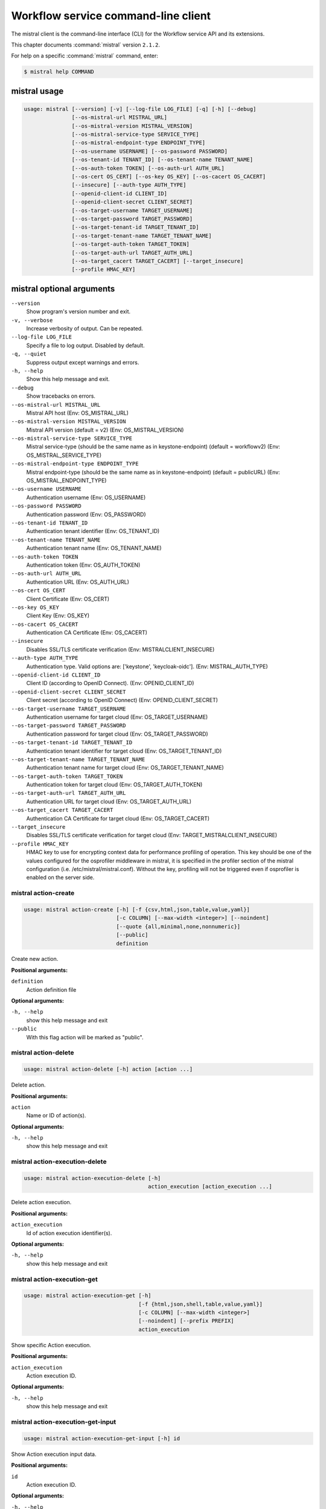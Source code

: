 .. ##  WARNING  #####################################
.. This file is tool-generated. Do not edit manually.
.. ##################################################

====================================
Workflow service command-line client
====================================

The mistral client is the command-line interface (CLI) for
the Workflow service API and its extensions.

This chapter documents :command:`mistral` version ``2.1.2``.

For help on a specific :command:`mistral` command, enter:

.. code-block:: console

   $ mistral help COMMAND

.. _mistral_command_usage:

mistral usage
~~~~~~~~~~~~~

.. code-block:: console

   usage: mistral [--version] [-v] [--log-file LOG_FILE] [-q] [-h] [--debug]
                  [--os-mistral-url MISTRAL_URL]
                  [--os-mistral-version MISTRAL_VERSION]
                  [--os-mistral-service-type SERVICE_TYPE]
                  [--os-mistral-endpoint-type ENDPOINT_TYPE]
                  [--os-username USERNAME] [--os-password PASSWORD]
                  [--os-tenant-id TENANT_ID] [--os-tenant-name TENANT_NAME]
                  [--os-auth-token TOKEN] [--os-auth-url AUTH_URL]
                  [--os-cert OS_CERT] [--os-key OS_KEY] [--os-cacert OS_CACERT]
                  [--insecure] [--auth-type AUTH_TYPE]
                  [--openid-client-id CLIENT_ID]
                  [--openid-client-secret CLIENT_SECRET]
                  [--os-target-username TARGET_USERNAME]
                  [--os-target-password TARGET_PASSWORD]
                  [--os-target-tenant-id TARGET_TENANT_ID]
                  [--os-target-tenant-name TARGET_TENANT_NAME]
                  [--os-target-auth-token TARGET_TOKEN]
                  [--os-target-auth-url TARGET_AUTH_URL]
                  [--os-target_cacert TARGET_CACERT] [--target_insecure]
                  [--profile HMAC_KEY]

.. _mistral_command_options:

mistral optional arguments
~~~~~~~~~~~~~~~~~~~~~~~~~~

``--version``
  Show program's version number and exit.

``-v, --verbose``
  Increase verbosity of output. Can be repeated.

``--log-file LOG_FILE``
  Specify a file to log output. Disabled by
  default.

``-q, --quiet``
  Suppress output except warnings and errors.

``-h, --help``
  Show this help message and exit.

``--debug``
  Show tracebacks on errors.

``--os-mistral-url MISTRAL_URL``
  Mistral API host (Env: OS_MISTRAL_URL)

``--os-mistral-version MISTRAL_VERSION``
  Mistral API version (default = v2) (Env:
  OS_MISTRAL_VERSION)

``--os-mistral-service-type SERVICE_TYPE``
  Mistral service-type (should be the same name
  as in keystone-endpoint) (default =
  workflowv2) (Env: OS_MISTRAL_SERVICE_TYPE)

``--os-mistral-endpoint-type ENDPOINT_TYPE``
  Mistral endpoint-type (should be the same name
  as in keystone-endpoint) (default = publicURL)
  (Env: OS_MISTRAL_ENDPOINT_TYPE)

``--os-username USERNAME``
  Authentication username (Env: OS_USERNAME)

``--os-password PASSWORD``
  Authentication password (Env: OS_PASSWORD)

``--os-tenant-id TENANT_ID``
  Authentication tenant identifier (Env:
  OS_TENANT_ID)

``--os-tenant-name TENANT_NAME``
  Authentication tenant name (Env:
  OS_TENANT_NAME)

``--os-auth-token TOKEN``
  Authentication token (Env: OS_AUTH_TOKEN)

``--os-auth-url AUTH_URL``
  Authentication URL (Env: OS_AUTH_URL)

``--os-cert OS_CERT``
  Client Certificate (Env: OS_CERT)

``--os-key OS_KEY``
  Client Key (Env: OS_KEY)

``--os-cacert OS_CACERT``
  Authentication CA Certificate (Env: OS_CACERT)

``--insecure``
  Disables SSL/TLS certificate verification
  (Env: MISTRALCLIENT_INSECURE)

``--auth-type AUTH_TYPE``
  Authentication type. Valid options are:
  ['keystone', 'keycloak-oidc']. (Env:
  MISTRAL_AUTH_TYPE)

``--openid-client-id CLIENT_ID``
  Client ID (according to OpenID Connect). (Env:
  OPENID_CLIENT_ID)

``--openid-client-secret CLIENT_SECRET``
  Client secret (according to OpenID Connect)
  (Env: OPENID_CLIENT_SECRET)

``--os-target-username TARGET_USERNAME``
  Authentication username for target cloud (Env:
  OS_TARGET_USERNAME)

``--os-target-password TARGET_PASSWORD``
  Authentication password for target cloud (Env:
  OS_TARGET_PASSWORD)

``--os-target-tenant-id TARGET_TENANT_ID``
  Authentication tenant identifier for target
  cloud (Env: OS_TARGET_TENANT_ID)

``--os-target-tenant-name TARGET_TENANT_NAME``
  Authentication tenant name for target cloud
  (Env: OS_TARGET_TENANT_NAME)

``--os-target-auth-token TARGET_TOKEN``
  Authentication token for target cloud (Env:
  OS_TARGET_AUTH_TOKEN)

``--os-target-auth-url TARGET_AUTH_URL``
  Authentication URL for target cloud (Env:
  OS_TARGET_AUTH_URL)

``--os-target_cacert TARGET_CACERT``
  Authentication CA Certificate for target cloud
  (Env: OS_TARGET_CACERT)

``--target_insecure``
  Disables SSL/TLS certificate verification for
  target cloud (Env:
  TARGET_MISTRALCLIENT_INSECURE)

``--profile HMAC_KEY``
  HMAC key to use for encrypting context data
  for performance profiling of operation. This
  key should be one of the values configured for
  the osprofiler middleware in mistral, it is
  specified in the profiler section of the
  mistral configuration (i.e.
  /etc/mistral/mistral.conf). Without the key,
  profiling will not be triggered even if
  osprofiler is enabled on the server side.

.. _mistral_action-create:

mistral action-create
---------------------

.. code-block:: console

   usage: mistral action-create [-h] [-f {csv,html,json,table,value,yaml}]
                                [-c COLUMN] [--max-width <integer>] [--noindent]
                                [--quote {all,minimal,none,nonnumeric}]
                                [--public]
                                definition

Create new action.

**Positional arguments:**

``definition``
  Action definition file

**Optional arguments:**

``-h, --help``
  show this help message and exit

``--public``
  With this flag action will be marked as "public".

.. _mistral_action-delete:

mistral action-delete
---------------------

.. code-block:: console

   usage: mistral action-delete [-h] action [action ...]

Delete action.

**Positional arguments:**

``action``
  Name or ID of action(s).

**Optional arguments:**

``-h, --help``
  show this help message and exit

.. _mistral_action-execution-delete:

mistral action-execution-delete
-------------------------------

.. code-block:: console

   usage: mistral action-execution-delete [-h]
                                          action_execution [action_execution ...]

Delete action execution.

**Positional arguments:**

``action_execution``
  Id of action execution identifier(s).

**Optional arguments:**

``-h, --help``
  show this help message and exit

.. _mistral_action-execution-get:

mistral action-execution-get
----------------------------

.. code-block:: console

   usage: mistral action-execution-get [-h]
                                       [-f {html,json,shell,table,value,yaml}]
                                       [-c COLUMN] [--max-width <integer>]
                                       [--noindent] [--prefix PREFIX]
                                       action_execution

Show specific Action execution.

**Positional arguments:**

``action_execution``
  Action execution ID.

**Optional arguments:**

``-h, --help``
  show this help message and exit

.. _mistral_action-execution-get-input:

mistral action-execution-get-input
----------------------------------

.. code-block:: console

   usage: mistral action-execution-get-input [-h] id

Show Action execution input data.

**Positional arguments:**

``id``
  Action execution ID.

**Optional arguments:**

``-h, --help``
  show this help message and exit

.. _mistral_action-execution-get-output:

mistral action-execution-get-output
-----------------------------------

.. code-block:: console

   usage: mistral action-execution-get-output [-h] id

Show Action execution output data.

**Positional arguments:**

``id``
  Action execution ID.

**Optional arguments:**

``-h, --help``
  show this help message and exit

.. _mistral_action-execution-list:

mistral action-execution-list
-----------------------------

.. code-block:: console

   usage: mistral action-execution-list [-h]
                                        [-f {csv,html,json,table,value,yaml}]
                                        [-c COLUMN] [--max-width <integer>]
                                        [--noindent]
                                        [--quote {all,minimal,none,nonnumeric}]
                                        [task_execution_id]

List all Action executions.

**Positional arguments:**

``task_execution_id``
  Task execution ID.

**Optional arguments:**

``-h, --help``
  show this help message and exit

.. _mistral_action-execution-update:

mistral action-execution-update
-------------------------------

.. code-block:: console

   usage: mistral action-execution-update [-h]
                                          [-f {html,json,shell,table,value,yaml}]
                                          [-c COLUMN] [--max-width <integer>]
                                          [--noindent] [--prefix PREFIX]
                                          [--state {IDLE,RUNNING,SUCCESS,ERROR}]
                                          [--output OUTPUT]
                                          id

Update specific Action execution.

**Positional arguments:**

``id``
  Action execution ID.

**Optional arguments:**

``-h, --help``
  show this help message and exit

``--state {IDLE,RUNNING,SUCCESS,ERROR}``
  Action execution state

``--output OUTPUT``
  Action execution output

.. _mistral_action-get:

mistral action-get
------------------

.. code-block:: console

   usage: mistral action-get [-h] [-f {html,json,shell,table,value,yaml}]
                             [-c COLUMN] [--max-width <integer>] [--noindent]
                             [--prefix PREFIX]
                             action

Show specific action.

**Positional arguments:**

``action``
  Action (name or ID)

**Optional arguments:**

``-h, --help``
  show this help message and exit

.. _mistral_action-get-definition:

mistral action-get-definition
-----------------------------

.. code-block:: console

   usage: mistral action-get-definition [-h] name

Show action definition.

**Positional arguments:**

``name``
  Action name

**Optional arguments:**

``-h, --help``
  show this help message and exit

.. _mistral_action-list:

mistral action-list
-------------------

.. code-block:: console

   usage: mistral action-list [-h] [-f {csv,html,json,table,value,yaml}]
                              [-c COLUMN] [--max-width <integer>] [--noindent]
                              [--quote {all,minimal,none,nonnumeric}]

List all actions.

**Optional arguments:**

``-h, --help``
  show this help message and exit

.. _mistral_action-update:

mistral action-update
---------------------

.. code-block:: console

   usage: mistral action-update [-h] [-f {csv,html,json,table,value,yaml}]
                                [-c COLUMN] [--max-width <integer>] [--noindent]
                                [--quote {all,minimal,none,nonnumeric}] [--id ID]
                                [--public]
                                definition

Update action.

**Positional arguments:**

``definition``
  Action definition file

**Optional arguments:**

``-h, --help``
  show this help message and exit

``--id ID``
  Action ID.

``--public``
  With this flag action will be marked as "public".

.. _mistral_action-validate:

mistral action-validate
-----------------------

.. code-block:: console

   usage: mistral action-validate [-h] [-f {html,json,shell,table,value,yaml}]
                                  [-c COLUMN] [--max-width <integer>]
                                  [--noindent] [--prefix PREFIX]
                                  definition

Validate action.

**Positional arguments:**

``definition``
  action definition file

**Optional arguments:**

``-h, --help``
  show this help message and exit

.. _mistral_cron-trigger-create:

mistral cron-trigger-create
---------------------------

.. code-block:: console

   usage: mistral cron-trigger-create [-h]
                                      [-f {html,json,shell,table,value,yaml}]
                                      [-c COLUMN] [--max-width <integer>]
                                      [--noindent] [--prefix PREFIX]
                                      [--params PARAMS] [--pattern <* * * * *>]
                                      [--first-time <YYYY-MM-DD HH:MM>]
                                      [--count <integer>]
                                      name workflow_identifier [workflow_input]

Create new trigger.

**Positional arguments:**

``name``
  Cron trigger name

``workflow_identifier``
  Workflow name or ID

``workflow_input``
  Workflow input

**Optional arguments:**

``-h, --help``
  show this help message and exit

``--params PARAMS``
  Workflow params

``--pattern <* * * * *>``
  Cron trigger pattern

``--first-time <YYYY-MM-DD HH:MM>``
  Date and time of the first execution

``--count <integer>``
  Number of wanted executions

.. _mistral_cron-trigger-delete:

mistral cron-trigger-delete
---------------------------

.. code-block:: console

   usage: mistral cron-trigger-delete [-h] cron_trigger [cron_trigger ...]

Delete trigger.

**Positional arguments:**

``cron_trigger``
  Name of cron trigger(s).

**Optional arguments:**

``-h, --help``
  show this help message and exit

.. _mistral_cron-trigger-get:

mistral cron-trigger-get
------------------------

.. code-block:: console

   usage: mistral cron-trigger-get [-h] [-f {html,json,shell,table,value,yaml}]
                                   [-c COLUMN] [--max-width <integer>]
                                   [--noindent] [--prefix PREFIX]
                                   cron_trigger

Show specific cron trigger.

**Positional arguments:**

``cron_trigger``
  Cron trigger name

**Optional arguments:**

``-h, --help``
  show this help message and exit

.. _mistral_cron-trigger-list:

mistral cron-trigger-list
-------------------------

.. code-block:: console

   usage: mistral cron-trigger-list [-h] [-f {csv,html,json,table,value,yaml}]
                                    [-c COLUMN] [--max-width <integer>]
                                    [--noindent]
                                    [--quote {all,minimal,none,nonnumeric}]

List all cron triggers.

**Optional arguments:**

``-h, --help``
  show this help message and exit

.. _mistral_environment-create:

mistral environment-create
--------------------------

.. code-block:: console

   usage: mistral environment-create [-h] [-f {html,json,shell,table,value,yaml}]
                                     [-c COLUMN] [--max-width <integer>]
                                     [--noindent] [--prefix PREFIX]
                                     file

Create new environment.

**Positional arguments:**

``file``
  Environment configuration file in JSON or YAML

**Optional arguments:**

``-h, --help``
  show this help message and exit

.. _mistral_environment-delete:

mistral environment-delete
--------------------------

.. code-block:: console

   usage: mistral environment-delete [-h] environment [environment ...]

Delete environment.

**Positional arguments:**

``environment``
  Name of environment(s).

**Optional arguments:**

``-h, --help``
  show this help message and exit

.. _mistral_environment-get:

mistral environment-get
-----------------------

.. code-block:: console

   usage: mistral environment-get [-h] [-f {html,json,shell,table,value,yaml}]
                                  [-c COLUMN] [--max-width <integer>]
                                  [--noindent] [--prefix PREFIX]
                                  environment

Show specific environment.

**Positional arguments:**

``environment``
  Environment name

**Optional arguments:**

``-h, --help``
  show this help message and exit

.. _mistral_environment-list:

mistral environment-list
------------------------

.. code-block:: console

   usage: mistral environment-list [-h] [-f {csv,html,json,table,value,yaml}]
                                   [-c COLUMN] [--max-width <integer>]
                                   [--noindent]
                                   [--quote {all,minimal,none,nonnumeric}]

List all environments.

**Optional arguments:**

``-h, --help``
  show this help message and exit

.. _mistral_environment-update:

mistral environment-update
--------------------------

.. code-block:: console

   usage: mistral environment-update [-h] [-f {html,json,shell,table,value,yaml}]
                                     [-c COLUMN] [--max-width <integer>]
                                     [--noindent] [--prefix PREFIX]
                                     file

Update environment.

**Positional arguments:**

``file``
  Environment configuration file in JSON or YAML

**Optional arguments:**

``-h, --help``
  show this help message and exit

.. _mistral_execution-create:

mistral execution-create
------------------------

.. code-block:: console

   usage: mistral execution-create [-h] [-f {html,json,shell,table,value,yaml}]
                                   [-c COLUMN] [--max-width <integer>]
                                   [--noindent] [--prefix PREFIX]
                                   [-d DESCRIPTION]
                                   workflow_identifier [workflow_input] [params]

Create new execution.

**Positional arguments:**

``workflow_identifier``
  Workflow ID or name. Workflow name will be deprecated
  sinceMitaka.

``workflow_input``
  Workflow input

``params``
  Workflow additional parameters

**Optional arguments:**

``-h, --help``
  show this help message and exit

``-d DESCRIPTION, --description DESCRIPTION``
  Execution description

.. _mistral_execution-delete:

mistral execution-delete
------------------------

.. code-block:: console

   usage: mistral execution-delete [-h] execution [execution ...]

Delete execution.

**Positional arguments:**

``execution``
  Id of execution identifier(s).

**Optional arguments:**

``-h, --help``
  show this help message and exit

.. _mistral_execution-get:

mistral execution-get
---------------------

.. code-block:: console

   usage: mistral execution-get [-h] [-f {html,json,shell,table,value,yaml}]
                                [-c COLUMN] [--max-width <integer>] [--noindent]
                                [--prefix PREFIX]
                                execution

Show specific execution.

**Positional arguments:**

``execution``
  Execution identifier

**Optional arguments:**

``-h, --help``
  show this help message and exit

.. _mistral_execution-get-input:

mistral execution-get-input
---------------------------

.. code-block:: console

   usage: mistral execution-get-input [-h] id

Show execution input data.

**Positional arguments:**

``id``
  Execution ID

**Optional arguments:**

``-h, --help``
  show this help message and exit

.. _mistral_execution-get-output:

mistral execution-get-output
----------------------------

.. code-block:: console

   usage: mistral execution-get-output [-h] id

Show execution output data.

**Positional arguments:**

``id``
  Execution ID

**Optional arguments:**

``-h, --help``
  show this help message and exit

.. _mistral_execution-list:

mistral execution-list
----------------------

.. code-block:: console

   usage: mistral execution-list [-h] [-f {csv,html,json,table,value,yaml}]
                                 [-c COLUMN] [--max-width <integer>] [--noindent]
                                 [--quote {all,minimal,none,nonnumeric}]
                                 [--marker [MARKER]] [--limit [LIMIT]]
                                 [--sort_keys [SORT_KEYS]]
                                 [--sort_dirs [SORT_DIRS]]

List all executions.

**Optional arguments:**

``-h, --help``
  show this help message and exit

``--marker [MARKER]``
  The last execution uuid of the previous page, displays
  list of executions after "marker".

``--limit [LIMIT]``
  Maximum number of executions to return in a single
  result.

``--sort_keys [SORT_KEYS]``
  Comma-separated list of sort keys to sort results by.
  Default: created_at. Example: mistral execution-list
  :option:`--sort_keys=id,description`

``--sort_dirs [SORT_DIRS]``
  Comma-separated list of sort directions. Default: asc.
  Example: mistral execution-list
  :option:`--sort_keys=id,description` :option:`--sort_dirs=asc,desc`

.. _mistral_execution-update:

mistral execution-update
------------------------

.. code-block:: console

   usage: mistral execution-update [-h] [-f {html,json,shell,table,value,yaml}]
                                   [-c COLUMN] [--max-width <integer>]
                                   [--noindent] [--prefix PREFIX]
                                   [-s {RUNNING,PAUSED,SUCCESS,ERROR,CANCELLED}]
                                   [-e ENV] [-d DESCRIPTION]
                                   id

Update execution.

**Positional arguments:**

``id``
  Execution identifier

**Optional arguments:**

``-h, --help``
  show this help message and exit

``-s {RUNNING,PAUSED,SUCCESS,ERROR,CANCELLED}, --state {RUNNING,PAUSED,SUCCESS,ERROR,CANCELLED}``
  Execution state

``-e ENV, --env ENV``
  Environment variables

``-d DESCRIPTION, --description DESCRIPTION``
  Execution description

.. _mistral_member-create:

mistral member-create
---------------------

.. code-block:: console

   usage: mistral member-create [-h] [-f {html,json,shell,table,value,yaml}]
                                [-c COLUMN] [--max-width <integer>] [--noindent]
                                [--prefix PREFIX]
                                resource_id resource_type member_id

Shares a resource to another tenant.

**Positional arguments:**

``resource_id``
  Resource ID to be shared.

``resource_type``
  Resource type.

``member_id``
  Project ID to whom the resource is shared to.

**Optional arguments:**

``-h, --help``
  show this help message and exit

.. _mistral_member-delete:

mistral member-delete
---------------------

.. code-block:: console

   usage: mistral member-delete [-h] resource resource_type member_id

Delete a resource sharing relationship.

**Positional arguments:**

``resource``
  Resource ID to be shared.

``resource_type``
  Resource type.

``member_id``
  Project ID to whom the resource is shared to.

**Optional arguments:**

``-h, --help``
  show this help message and exit

.. _mistral_member-get:

mistral member-get
------------------

.. code-block:: console

   usage: mistral member-get [-h] [-f {html,json,shell,table,value,yaml}]
                             [-c COLUMN] [--max-width <integer>] [--noindent]
                             [--prefix PREFIX] [-m MEMBER_ID]
                             resource resource_type

Show specific member information.

**Positional arguments:**

``resource``
  Resource ID to be shared.

``resource_type``
  Resource type.

**Optional arguments:**

``-h, --help``
  show this help message and exit

``-m MEMBER_ID, --member-id MEMBER_ID``
  Project ID to whom the resource is shared to. No need
  to provide this param if you are the resource member.

.. _mistral_member-list:

mistral member-list
-------------------

.. code-block:: console

   usage: mistral member-list [-h] [-f {csv,html,json,table,value,yaml}]
                              [-c COLUMN] [--max-width <integer>] [--noindent]
                              [--quote {all,minimal,none,nonnumeric}]
                              resource_id resource_type

List all members.

**Positional arguments:**

``resource_id``
  Resource id to be shared.

``resource_type``
  Resource type.

**Optional arguments:**

``-h, --help``
  show this help message and exit

.. _mistral_member-update:

mistral member-update
---------------------

.. code-block:: console

   usage: mistral member-update [-h] [-f {html,json,shell,table,value,yaml}]
                                [-c COLUMN] [--max-width <integer>] [--noindent]
                                [--prefix PREFIX] [-m MEMBER_ID]
                                [-s {pending,accepted,rejected}]
                                resource_id resource_type

Update resource sharing status.

**Positional arguments:**

``resource_id``
  Resource ID to be shared.

``resource_type``
  Resource type.

**Optional arguments:**

``-h, --help``
  show this help message and exit

``-m MEMBER_ID, --member-id MEMBER_ID``
  Project ID to whom the resource is shared to. No need
  to provide this param if you are the resource member.

``-s {pending,accepted,rejected}, --status {pending,accepted,rejected}``
  status of the sharing.

.. _mistral_run-action:

mistral run-action
------------------

.. code-block:: console

   usage: mistral run-action [-h] [-f {html,json,shell,table,value,yaml}]
                             [-c COLUMN] [--max-width <integer>] [--noindent]
                             [--prefix PREFIX] [-s] [-t TARGET]
                             name [input]

Create new Action execution or just run specific action.

**Positional arguments:**

``name``
  Action name to execute.

``input``
  Action input.

**Optional arguments:**

``-h, --help``
  show this help message and exit

``-s, --save-result``
  Save the result into DB.

``-t TARGET, --target TARGET``
  Action will be executed on <target> executor.

.. _mistral_service-list:

mistral service-list
--------------------

.. code-block:: console

   usage: mistral service-list [-h] [-f {csv,html,json,table,value,yaml}]
                               [-c COLUMN] [--max-width <integer>] [--noindent]
                               [--quote {all,minimal,none,nonnumeric}]

List all services.

**Optional arguments:**

``-h, --help``
  show this help message and exit

.. _mistral_task-get:

mistral task-get
----------------

.. code-block:: console

   usage: mistral task-get [-h] [-f {html,json,shell,table,value,yaml}]
                           [-c COLUMN] [--max-width <integer>] [--noindent]
                           [--prefix PREFIX]
                           task

Show specific task.

**Positional arguments:**

``task``
  Task identifier

**Optional arguments:**

``-h, --help``
  show this help message and exit

.. _mistral_task-get-published:

mistral task-get-published
--------------------------

.. code-block:: console

   usage: mistral task-get-published [-h] id

Show task published variables.

**Positional arguments:**

``id``
  Task ID

**Optional arguments:**

``-h, --help``
  show this help message and exit

.. _mistral_task-get-result:

mistral task-get-result
-----------------------

.. code-block:: console

   usage: mistral task-get-result [-h] id

Show task output data.

**Positional arguments:**

``id``
  Task ID

**Optional arguments:**

``-h, --help``
  show this help message and exit

.. _mistral_task-list:

mistral task-list
-----------------

.. code-block:: console

   usage: mistral task-list [-h] [-f {csv,html,json,table,value,yaml}]
                            [-c COLUMN] [--max-width <integer>] [--noindent]
                            [--quote {all,minimal,none,nonnumeric}]
                            [workflow_execution]

List all tasks.

**Positional arguments:**

``workflow_execution``
  Workflow execution ID associated with list of Tasks.

**Optional arguments:**

``-h, --help``
  show this help message and exit

.. _mistral_task-rerun:

mistral task-rerun
------------------

.. code-block:: console

   usage: mistral task-rerun [-h] [-f {html,json,shell,table,value,yaml}]
                             [-c COLUMN] [--max-width <integer>] [--noindent]
                             [--prefix PREFIX] [--resume] [-e ENV]
                             id

Rerun an existing task.

**Positional arguments:**

``id``
  Task identifier

**Optional arguments:**

``-h, --help``
  show this help message and exit

``--resume``
  rerun only failed or unstarted action executions for
  with-items task

``-e ENV, --env ENV``
  Environment variables

.. _mistral_workbook-create:

mistral workbook-create
-----------------------

.. code-block:: console

   usage: mistral workbook-create [-h] [-f {html,json,shell,table,value,yaml}]
                                  [-c COLUMN] [--max-width <integer>]
                                  [--noindent] [--prefix PREFIX]
                                  definition

Create new workbook.

**Positional arguments:**

``definition``
  Workbook definition file

**Optional arguments:**

``-h, --help``
  show this help message and exit

.. _mistral_workbook-delete:

mistral workbook-delete
-----------------------

.. code-block:: console

   usage: mistral workbook-delete [-h] workbook [workbook ...]

Delete workbook.

**Positional arguments:**

``workbook``
  Name of workbook(s).

**Optional arguments:**

``-h, --help``
  show this help message and exit

.. _mistral_workbook-get:

mistral workbook-get
--------------------

.. code-block:: console

   usage: mistral workbook-get [-h] [-f {html,json,shell,table,value,yaml}]
                               [-c COLUMN] [--max-width <integer>] [--noindent]
                               [--prefix PREFIX]
                               workbook

Show specific workbook.

**Positional arguments:**

``workbook``
  Workbook name

**Optional arguments:**

``-h, --help``
  show this help message and exit

.. _mistral_workbook-get-definition:

mistral workbook-get-definition
-------------------------------

.. code-block:: console

   usage: mistral workbook-get-definition [-h] name

Show workbook definition.

**Positional arguments:**

``name``
  Workbook name

**Optional arguments:**

``-h, --help``
  show this help message and exit

.. _mistral_workbook-list:

mistral workbook-list
---------------------

.. code-block:: console

   usage: mistral workbook-list [-h] [-f {csv,html,json,table,value,yaml}]
                                [-c COLUMN] [--max-width <integer>] [--noindent]
                                [--quote {all,minimal,none,nonnumeric}]

List all workbooks.

**Optional arguments:**

``-h, --help``
  show this help message and exit

.. _mistral_workbook-update:

mistral workbook-update
-----------------------

.. code-block:: console

   usage: mistral workbook-update [-h] [-f {html,json,shell,table,value,yaml}]
                                  [-c COLUMN] [--max-width <integer>]
                                  [--noindent] [--prefix PREFIX]
                                  definition

Update workbook.

**Positional arguments:**

``definition``
  Workbook definition file

**Optional arguments:**

``-h, --help``
  show this help message and exit

.. _mistral_workbook-validate:

mistral workbook-validate
-------------------------

.. code-block:: console

   usage: mistral workbook-validate [-h] [-f {html,json,shell,table,value,yaml}]
                                    [-c COLUMN] [--max-width <integer>]
                                    [--noindent] [--prefix PREFIX]
                                    definition

Validate workbook.

**Positional arguments:**

``definition``
  Workbook definition file

**Optional arguments:**

``-h, --help``
  show this help message and exit

.. _mistral_workflow-create:

mistral workflow-create
-----------------------

.. code-block:: console

   usage: mistral workflow-create [-h] [-f {csv,html,json,table,value,yaml}]
                                  [-c COLUMN] [--max-width <integer>]
                                  [--noindent]
                                  [--quote {all,minimal,none,nonnumeric}]
                                  [--public]
                                  definition

Create new workflow.

**Positional arguments:**

``definition``
  Workflow definition file.

**Optional arguments:**

``-h, --help``
  show this help message and exit

``--public``
  With this flag workflow will be marked as "public".

.. _mistral_workflow-delete:

mistral workflow-delete
-----------------------

.. code-block:: console

   usage: mistral workflow-delete [-h] workflow [workflow ...]

Delete workflow.

**Positional arguments:**

``workflow``
  Name or ID of workflow(s).

**Optional arguments:**

``-h, --help``
  show this help message and exit

.. _mistral_workflow-get:

mistral workflow-get
--------------------

.. code-block:: console

   usage: mistral workflow-get [-h] [-f {html,json,shell,table,value,yaml}]
                               [-c COLUMN] [--max-width <integer>] [--noindent]
                               [--prefix PREFIX]
                               workflow

Show specific workflow.

**Positional arguments:**

``workflow``
  Workflow ID or name.

**Optional arguments:**

``-h, --help``
  show this help message and exit

.. _mistral_workflow-get-definition:

mistral workflow-get-definition
-------------------------------

.. code-block:: console

   usage: mistral workflow-get-definition [-h] identifier

Show workflow definition.

**Positional arguments:**

``identifier``
  Workflow ID or name.

**Optional arguments:**

``-h, --help``
  show this help message and exit

.. _mistral_workflow-list:

mistral workflow-list
---------------------

.. code-block:: console

   usage: mistral workflow-list [-h] [-f {csv,html,json,table,value,yaml}]
                                [-c COLUMN] [--max-width <integer>] [--noindent]
                                [--quote {all,minimal,none,nonnumeric}]

List all workflows.

**Optional arguments:**

``-h, --help``
  show this help message and exit

.. _mistral_workflow-update:

mistral workflow-update
-----------------------

.. code-block:: console

   usage: mistral workflow-update [-h] [-f {csv,html,json,table,value,yaml}]
                                  [-c COLUMN] [--max-width <integer>]
                                  [--noindent]
                                  [--quote {all,minimal,none,nonnumeric}]
                                  [--id ID] [--public]
                                  definition

Update workflow.

**Positional arguments:**

``definition``
  Workflow definition

**Optional arguments:**

``-h, --help``
  show this help message and exit

``--id ID``
  Workflow ID.

``--public``
  With this flag workflow will be marked as "public".

.. _mistral_workflow-validate:

mistral workflow-validate
-------------------------

.. code-block:: console

   usage: mistral workflow-validate [-h] [-f {html,json,shell,table,value,yaml}]
                                    [-c COLUMN] [--max-width <integer>]
                                    [--noindent] [--prefix PREFIX]
                                    definition

Validate workflow.

**Positional arguments:**

``definition``
  Workflow definition file

**Optional arguments:**

``-h, --help``
  show this help message and exit

